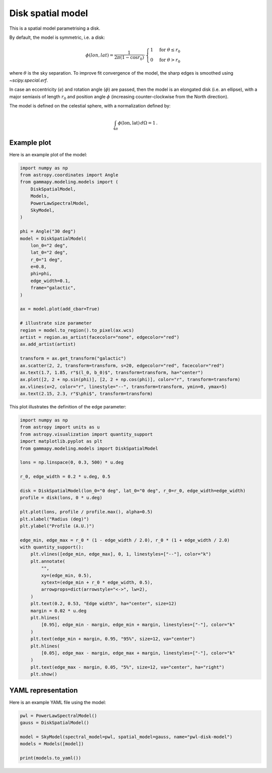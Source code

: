 
.. DO NOT EDIT.
.. THIS FILE WAS AUTOMATICALLY GENERATED BY SPHINX-GALLERY.
.. TO MAKE CHANGES, EDIT THE SOURCE PYTHON FILE:
.. "user-guide/model-gallery/spatial/plot_disk.py"
.. LINE NUMBERS ARE GIVEN BELOW.

.. only:: html

    .. note::
        :class: sphx-glr-download-link-note

        :ref:`Go to the end <sphx_glr_download_user-guide_model-gallery_spatial_plot_disk.py>`
        to download the full example code. or to run this example in your browser via Binder

.. rst-class:: sphx-glr-example-title

.. _sphx_glr_user-guide_model-gallery_spatial_plot_disk.py:


.. _disk-spatial-model:

Disk spatial model
==================

This is a spatial model parametrising a disk.

By default, the model is symmetric, i.e. a disk:

.. math::

    \phi(lon, lat) = \frac{1}{2 \pi (1 - \cos{r_0}) } \cdot
            \begin{cases}
                1 & \text{for } \theta \leq r_0 \\
                0 & \text{for } \theta > r_0
            \end{cases}

where :math:`\theta` is the sky separation. To improve fit convergence of the
model, the sharp edges is smoothed using `~scipy.special.erf`.

In case an eccentricity (`e`) and rotation angle (:math:`\phi`) are passed,
then the model is an elongated disk (i.e. an ellipse), with a major semiaxis of length :math:`r_0`
and position angle :math:`\phi` (increasing counter-clockwise from the North direction).

The model is defined on the celestial sphere, with a normalization defined by:

.. math::

    \int_{4\pi}\phi(\text{lon}, \text{lat}) \,d\Omega = 1\,.

.. GENERATED FROM PYTHON SOURCE LINES 34-37

Example plot
------------
Here is an example plot of the model:

.. GENERATED FROM PYTHON SOURCE LINES 37-74

.. code-block:: Python



    import numpy as np
    from astropy.coordinates import Angle
    from gammapy.modeling.models import (
        DiskSpatialModel,
        Models,
        PowerLawSpectralModel,
        SkyModel,
    )

    phi = Angle("30 deg")
    model = DiskSpatialModel(
        lon_0="2 deg",
        lat_0="2 deg",
        r_0="1 deg",
        e=0.8,
        phi=phi,
        edge_width=0.1,
        frame="galactic",
    )

    ax = model.plot(add_cbar=True)

    # illustrate size parameter
    region = model.to_region().to_pixel(ax.wcs)
    artist = region.as_artist(facecolor="none", edgecolor="red")
    ax.add_artist(artist)

    transform = ax.get_transform("galactic")
    ax.scatter(2, 2, transform=transform, s=20, edgecolor="red", facecolor="red")
    ax.text(1.7, 1.85, r"$(l_0, b_0)$", transform=transform, ha="center")
    ax.plot([2, 2 + np.sin(phi)], [2, 2 + np.cos(phi)], color="r", transform=transform)
    ax.vlines(x=2, color="r", linestyle="--", transform=transform, ymin=0, ymax=5)
    ax.text(2.15, 2.3, r"$\phi$", transform=transform)





.. image-sg:: /user-guide/model-gallery/spatial/images/sphx_glr_plot_disk_001.png
   :alt: plot disk
   :srcset: /user-guide/model-gallery/spatial/images/sphx_glr_plot_disk_001.png
   :class: sphx-glr-single-img


.. rst-class:: sphx-glr-script-out

 .. code-block:: none


    Text(2.15, 2.3, '$\\phi$')



.. GENERATED FROM PYTHON SOURCE LINES 75-76

This plot illustrates the definition of the edge parameter:

.. GENERATED FROM PYTHON SOURCE LINES 76-115

.. code-block:: Python


    import numpy as np
    from astropy import units as u
    from astropy.visualization import quantity_support
    import matplotlib.pyplot as plt
    from gammapy.modeling.models import DiskSpatialModel

    lons = np.linspace(0, 0.3, 500) * u.deg

    r_0, edge_width = 0.2 * u.deg, 0.5

    disk = DiskSpatialModel(lon_0="0 deg", lat_0="0 deg", r_0=r_0, edge_width=edge_width)
    profile = disk(lons, 0 * u.deg)

    plt.plot(lons, profile / profile.max(), alpha=0.5)
    plt.xlabel("Radius (deg)")
    plt.ylabel("Profile (A.U.)")

    edge_min, edge_max = r_0 * (1 - edge_width / 2.0), r_0 * (1 + edge_width / 2.0)
    with quantity_support():
        plt.vlines([edge_min, edge_max], 0, 1, linestyles=["--"], color="k")
        plt.annotate(
            "",
            xy=(edge_min, 0.5),
            xytext=(edge_min + r_0 * edge_width, 0.5),
            arrowprops=dict(arrowstyle="<->", lw=2),
        )
        plt.text(0.2, 0.53, "Edge width", ha="center", size=12)
        margin = 0.02 * u.deg
        plt.hlines(
            [0.95], edge_min - margin, edge_min + margin, linestyles=["-"], color="k"
        )
        plt.text(edge_min + margin, 0.95, "95%", size=12, va="center")
        plt.hlines(
            [0.05], edge_max - margin, edge_max + margin, linestyles=["-"], color="k"
        )
        plt.text(edge_max - margin, 0.05, "5%", size=12, va="center", ha="right")
        plt.show()




.. image-sg:: /user-guide/model-gallery/spatial/images/sphx_glr_plot_disk_002.png
   :alt: plot disk
   :srcset: /user-guide/model-gallery/spatial/images/sphx_glr_plot_disk_002.png
   :class: sphx-glr-single-img





.. GENERATED FROM PYTHON SOURCE LINES 116-119

YAML representation
-------------------
Here is an example YAML file using the model:

.. GENERATED FROM PYTHON SOURCE LINES 119-126

.. code-block:: Python


    pwl = PowerLawSpectralModel()
    gauss = DiskSpatialModel()

    model = SkyModel(spectral_model=pwl, spatial_model=gauss, name="pwl-disk-model")
    models = Models([model])

    print(models.to_yaml())



.. rst-class:: sphx-glr-script-out

 .. code-block:: none

    components:
    -   name: pwl-disk-model
        type: SkyModel
        spectral:
            type: PowerLawSpectralModel
            parameters:
            -   name: index
                value: 2.0
            -   name: amplitude
                value: 1.0e-12
                unit: cm-2 s-1 TeV-1
            -   name: reference
                value: 1.0
                unit: TeV
        spatial:
            type: DiskSpatialModel
            frame: icrs
            parameters:
            -   name: lon_0
                value: 0.0
                unit: deg
            -   name: lat_0
                value: 0.0
                unit: deg
            -   name: r_0
                value: 1.0
                unit: deg
            -   name: e
                value: 0.0
            -   name: phi
                value: 0.0
                unit: deg
            -   name: edge_width
                value: 0.01
    metadata:
        creator: Gammapy 1.3.dev1205+g00f44f94ac
        date: '2024-10-11T13:05:24.002327'
        origin: null






.. _sphx_glr_download_user-guide_model-gallery_spatial_plot_disk.py:

.. only:: html

  .. container:: sphx-glr-footer sphx-glr-footer-example

    .. container:: binder-badge

      .. image:: images/binder_badge_logo.svg
        :target: https://mybinder.org/v2/gh/gammapy/gammapy-webpage/main?urlpath=lab/tree/notebooks/dev/user-guide/model-gallery/spatial/plot_disk.ipynb
        :alt: Launch binder
        :width: 150 px

    .. container:: sphx-glr-download sphx-glr-download-jupyter

      :download:`Download Jupyter notebook: plot_disk.ipynb <plot_disk.ipynb>`

    .. container:: sphx-glr-download sphx-glr-download-python

      :download:`Download Python source code: plot_disk.py <plot_disk.py>`

    .. container:: sphx-glr-download sphx-glr-download-zip

      :download:`Download zipped: plot_disk.zip <plot_disk.zip>`


.. only:: html

 .. rst-class:: sphx-glr-signature

    `Gallery generated by Sphinx-Gallery <https://sphinx-gallery.github.io>`_
